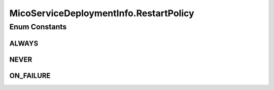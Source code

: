 .. java:import:: com.fasterxml.jackson.annotation JsonBackReference

.. java:import:: com.fasterxml.jackson.annotation JsonProperty

.. java:import:: io.github.ust.mico.core.dto MicoServiceDeploymentInfoDTO

.. java:import:: lombok.experimental Accessors

.. java:import:: java.util ArrayList

.. java:import:: java.util List

MicoServiceDeploymentInfo.RestartPolicy
=======================================

.. java:package:: io.github.ust.mico.core.model
   :noindex:

.. java:type:: public enum RestartPolicy
   :outertype: MicoServiceDeploymentInfo

   Enumeration for all supported restart policies.

Enum Constants
--------------
ALWAYS
^^^^^^

.. java:field:: public static final MicoServiceDeploymentInfo.RestartPolicy ALWAYS
   :outertype: MicoServiceDeploymentInfo.RestartPolicy

NEVER
^^^^^

.. java:field:: public static final MicoServiceDeploymentInfo.RestartPolicy NEVER
   :outertype: MicoServiceDeploymentInfo.RestartPolicy

ON_FAILURE
^^^^^^^^^^

.. java:field:: public static final MicoServiceDeploymentInfo.RestartPolicy ON_FAILURE
   :outertype: MicoServiceDeploymentInfo.RestartPolicy


